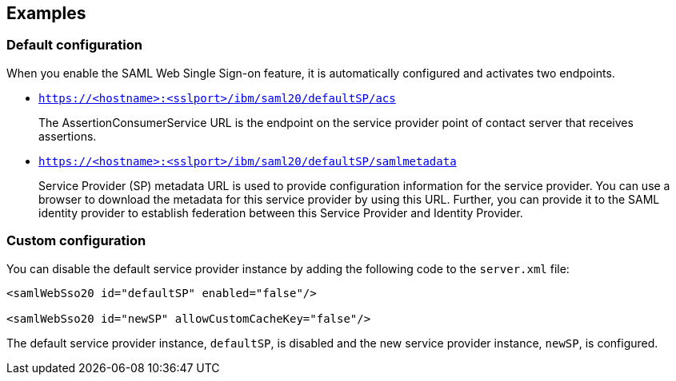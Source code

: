 == Examples

=== Default configuration

When you enable the SAML Web Single Sign-on feature, it is automatically configured and activates two endpoints.

- `https://<hostname>:<sslport>/ibm/saml20/defaultSP/acs`
+
The AssertionConsumerService URL is the endpoint on the service provider point of contact server that receives assertions.

- `https://<hostname>:<sslport>/ibm/saml20/defaultSP/samlmetadata`
+
Service Provider (SP) metadata URL is used to provide configuration information for the  service provider.
You can use a browser to download the metadata for this service provider by using this URL.
Further, you can provide it to the SAML identity provider to establish federation between this Service Provider and Identity Provider.

=== Custom configuration

You can disable the default service provider instance by adding the following code to the `server.xml` file:

[source, xml]
----
<samlWebSso20 id="defaultSP" enabled="false"/>

<samlWebSso20 id="newSP" allowCustomCacheKey="false"/>
----

The default service provider instance, `defaultSP`, is disabled and the new service provider instance, `newSP`, is configured.
